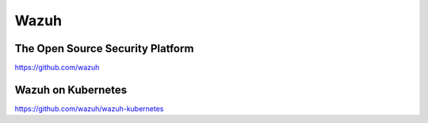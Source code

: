 .. _wazuh:

Wazuh
#####

The Open Source Security Platform
*********************************

https://github.com/wazuh


Wazuh on Kubernetes
*******************

https://github.com/wazuh/wazuh-kubernetes


